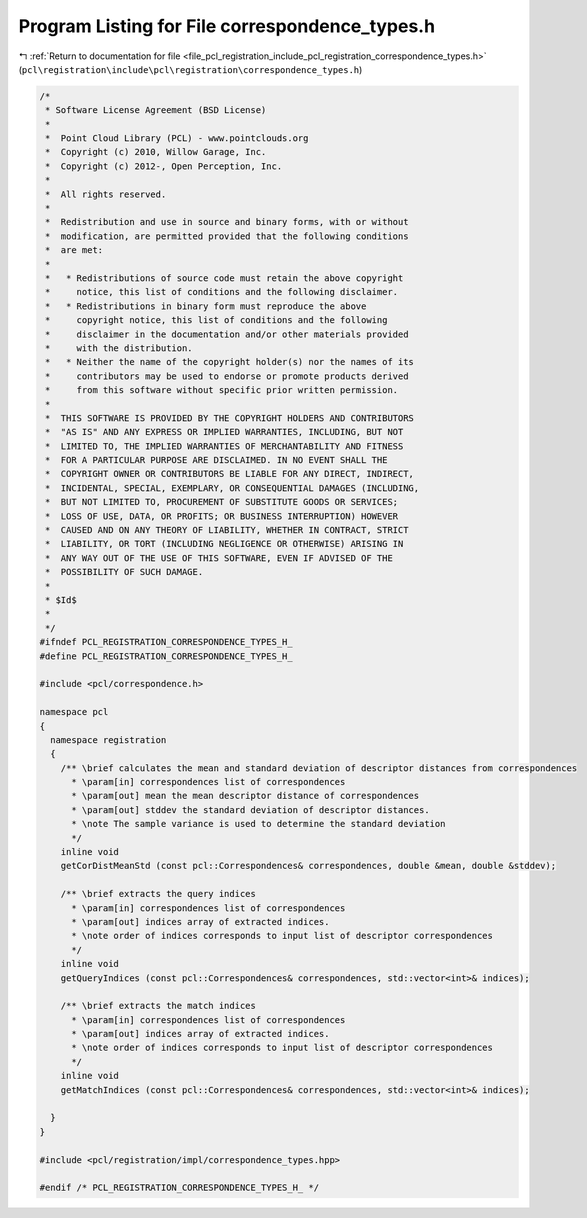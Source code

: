 
.. _program_listing_file_pcl_registration_include_pcl_registration_correspondence_types.h:

Program Listing for File correspondence_types.h
===============================================

|exhale_lsh| :ref:`Return to documentation for file <file_pcl_registration_include_pcl_registration_correspondence_types.h>` (``pcl\registration\include\pcl\registration\correspondence_types.h``)

.. |exhale_lsh| unicode:: U+021B0 .. UPWARDS ARROW WITH TIP LEFTWARDS

.. code-block:: cpp

   /*
    * Software License Agreement (BSD License)
    *
    *  Point Cloud Library (PCL) - www.pointclouds.org
    *  Copyright (c) 2010, Willow Garage, Inc.
    *  Copyright (c) 2012-, Open Perception, Inc.
    *
    *  All rights reserved.
    *
    *  Redistribution and use in source and binary forms, with or without
    *  modification, are permitted provided that the following conditions
    *  are met:
    *
    *   * Redistributions of source code must retain the above copyright
    *     notice, this list of conditions and the following disclaimer.
    *   * Redistributions in binary form must reproduce the above
    *     copyright notice, this list of conditions and the following
    *     disclaimer in the documentation and/or other materials provided
    *     with the distribution.
    *   * Neither the name of the copyright holder(s) nor the names of its
    *     contributors may be used to endorse or promote products derived
    *     from this software without specific prior written permission.
    *
    *  THIS SOFTWARE IS PROVIDED BY THE COPYRIGHT HOLDERS AND CONTRIBUTORS
    *  "AS IS" AND ANY EXPRESS OR IMPLIED WARRANTIES, INCLUDING, BUT NOT
    *  LIMITED TO, THE IMPLIED WARRANTIES OF MERCHANTABILITY AND FITNESS
    *  FOR A PARTICULAR PURPOSE ARE DISCLAIMED. IN NO EVENT SHALL THE
    *  COPYRIGHT OWNER OR CONTRIBUTORS BE LIABLE FOR ANY DIRECT, INDIRECT,
    *  INCIDENTAL, SPECIAL, EXEMPLARY, OR CONSEQUENTIAL DAMAGES (INCLUDING,
    *  BUT NOT LIMITED TO, PROCUREMENT OF SUBSTITUTE GOODS OR SERVICES;
    *  LOSS OF USE, DATA, OR PROFITS; OR BUSINESS INTERRUPTION) HOWEVER
    *  CAUSED AND ON ANY THEORY OF LIABILITY, WHETHER IN CONTRACT, STRICT
    *  LIABILITY, OR TORT (INCLUDING NEGLIGENCE OR OTHERWISE) ARISING IN
    *  ANY WAY OUT OF THE USE OF THIS SOFTWARE, EVEN IF ADVISED OF THE
    *  POSSIBILITY OF SUCH DAMAGE.
    *
    * $Id$
    *
    */
   #ifndef PCL_REGISTRATION_CORRESPONDENCE_TYPES_H_
   #define PCL_REGISTRATION_CORRESPONDENCE_TYPES_H_
   
   #include <pcl/correspondence.h>
   
   namespace pcl
   {
     namespace registration
     {
       /** \brief calculates the mean and standard deviation of descriptor distances from correspondences
         * \param[in] correspondences list of correspondences
         * \param[out] mean the mean descriptor distance of correspondences
         * \param[out] stddev the standard deviation of descriptor distances.
         * \note The sample variance is used to determine the standard deviation
         */
       inline void 
       getCorDistMeanStd (const pcl::Correspondences& correspondences, double &mean, double &stddev);
   
       /** \brief extracts the query indices
         * \param[in] correspondences list of correspondences
         * \param[out] indices array of extracted indices.
         * \note order of indices corresponds to input list of descriptor correspondences
         */
       inline void 
       getQueryIndices (const pcl::Correspondences& correspondences, std::vector<int>& indices);
   
       /** \brief extracts the match indices
         * \param[in] correspondences list of correspondences
         * \param[out] indices array of extracted indices.
         * \note order of indices corresponds to input list of descriptor correspondences
         */
       inline void 
       getMatchIndices (const pcl::Correspondences& correspondences, std::vector<int>& indices);
   
     }
   }
   
   #include <pcl/registration/impl/correspondence_types.hpp>
   
   #endif /* PCL_REGISTRATION_CORRESPONDENCE_TYPES_H_ */
